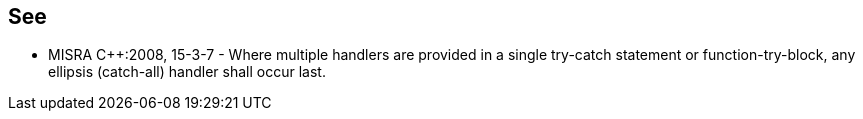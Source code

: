 
== See

* MISRA {cpp}:2008, 15-3-7 - Where multiple handlers are provided in a single try-catch statement or function-try-block, any ellipsis (catch-all) handler shall occur last.
